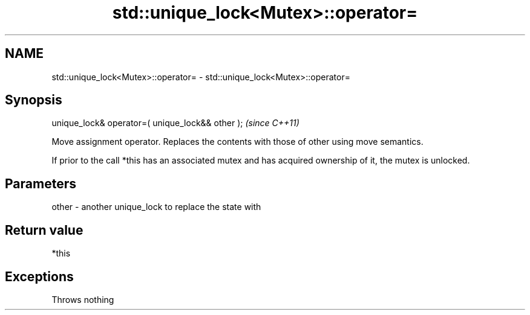 .TH std::unique_lock<Mutex>::operator= 3 "2020.03.24" "http://cppreference.com" "C++ Standard Libary"
.SH NAME
std::unique_lock<Mutex>::operator= \- std::unique_lock<Mutex>::operator=

.SH Synopsis
   unique_lock& operator=( unique_lock&& other );  \fI(since C++11)\fP

   Move assignment operator. Replaces the contents with those of other using move semantics.

   If prior to the call *this has an associated mutex and has acquired ownership of it, the mutex is unlocked.

.SH Parameters

   other - another unique_lock to replace the state with

.SH Return value

   *this

.SH Exceptions

   Throws nothing
